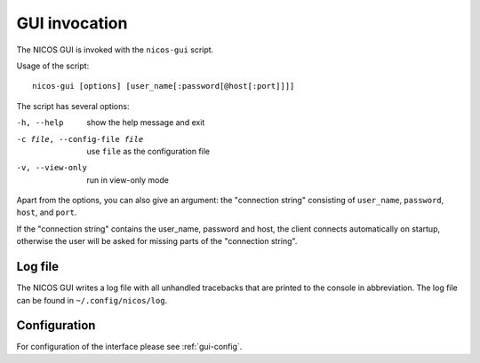 GUI invocation
==============

The NICOS GUI is invoked with the ``nicos-gui`` script.

Usage of the script::

   nicos-gui [options] [user_name[:password[@host[:port]]]]

The script has several options:

-h, --help                    show the help message and exit
-c file, --config-file file   use ``file`` as the configuration file
-v, --view-only               run in view-only mode

Apart from the options, you can also give an argument: the "connection string"
consisting of  ``user_name``, ``password``, ``host``, and ``port``.

If the "connection string" contains the user_name, password and host, the client
connects automatically on startup, otherwise the user will be asked for missing
parts of the "connection string".

Log file
--------

The NICOS GUI writes a log file with all unhandled tracebacks that are printed
to the console in abbreviation.  The log file can be found in
``~/.config/nicos/log``.

Configuration
-------------

For configuration of the interface please see :ref:`gui-config`.
